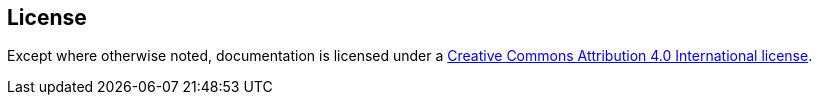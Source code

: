 == License

Except where otherwise noted, documentation is licensed under a link:LICENSE[Creative Commons Attribution 4.0 International license].

